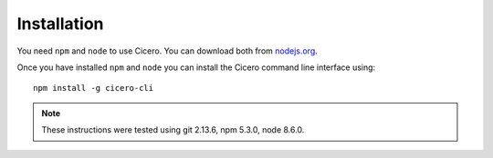 ============
Installation
============

You need ``npm`` and ``node`` to use Cicero. You can download both from nodejs.org_.

.. _nodejs.org: https://nodejs.org/

Once you have installed ``npm`` and ``node`` you can install the Cicero command
line interface using::

   npm install -g cicero-cli

.. note:: These instructions were tested using git 2.13.6, npm 5.3.0, node 8.6.0.
